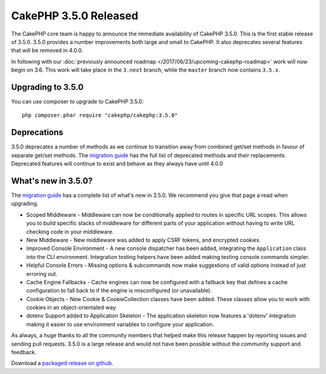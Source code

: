 CakePHP 3.5.0 Released
=========================

The CakePHP core team is happy to announce the immediate availability of CakePHP
3.5.0. This is the first stable release of 3.5.0. 3.5.0 provides a number
improvements both large and small to CakePHP. It also deprecates several
features that will be removed in 4.0.0.

In following with our :doc:`previously announced roadmap
</2017/06/23/upcoming-cakephp-roadmap>` work will now begin on 3.6. This work will
take place in the ``3.next`` branch, while the ``master`` branch now contains
``3.5.x``.

Upgrading to 3.5.0
------------------

You can use composer to upgrade to CakePHP 3.5.0::

    php composer.phar require "cakephp/cakephp:3.5.0"

Deprecations
------------

3.5.0 deprecates a number of methods as we continue to transition away from
combined get/set methods in favour of separate get/set methods. The `migration
guide <https://book.cakephp.org/3.0/en/appendices/3-5-migration-guide.html#deprecations>`_
has the full list of deprecated methods and their replacements. Deprecated
features will continue to exist and behave as they always have until 4.0.0

What's new in 3.5.0?
--------------------

The `migration guide
<https://book.cakephp.org/3.0/en/appendices/3-5-migration-guide.html>`_ has
a complete list of what's new in 3.5.0. We recommend you give that page a read
when upgrading.

* Scoped Middleware - Middleware can now be conditionally applied to routes in
  specific URL scopes. This allows you to build specific stacks of middleware
  for different parts of your application without having to write URL checking
  code in your middleware.
* New Middleware - New middleware was added to apply CSRF tokens, and encrypted
  cookies.
* Improved Console Environment - A new console dispatcher has been added,
  integrating the ``Application`` class into the CLI environment. Integration
  testing helpers have been added making testing console commands simpler.
* Helpful Console Errors - Missing options & subcommands now make suggestions
  of valid options instead of just erroring out.
* Cache Engine Fallbacks - Cache engines can now be configured with a fallback
  key that defines a cache configuration to fall back to if the engine is
  misconfigured (or unavailable).
* Cookie Objects - New Cookie & CookieCollection classes have been added. These
  classes allow you to work with cookies in an object-orientated way.
* dotenv Support added to Application Skeleton - The application skeleton now
  features a 'dotenv' integration making it easier to use environment variables
  to configure your application.

As always, a huge thanks to all the community members that helped make this
release happen by reporting issues and sending pull requests. 3.5.0 is a large
release and would not have been possible without the community support and
feedback.

Download a `packaged release on github
<https://github.com/cakephp/cakephp/releases>`_.

.. author:: markstory
.. categories:: release, news
.. tags:: release, news

